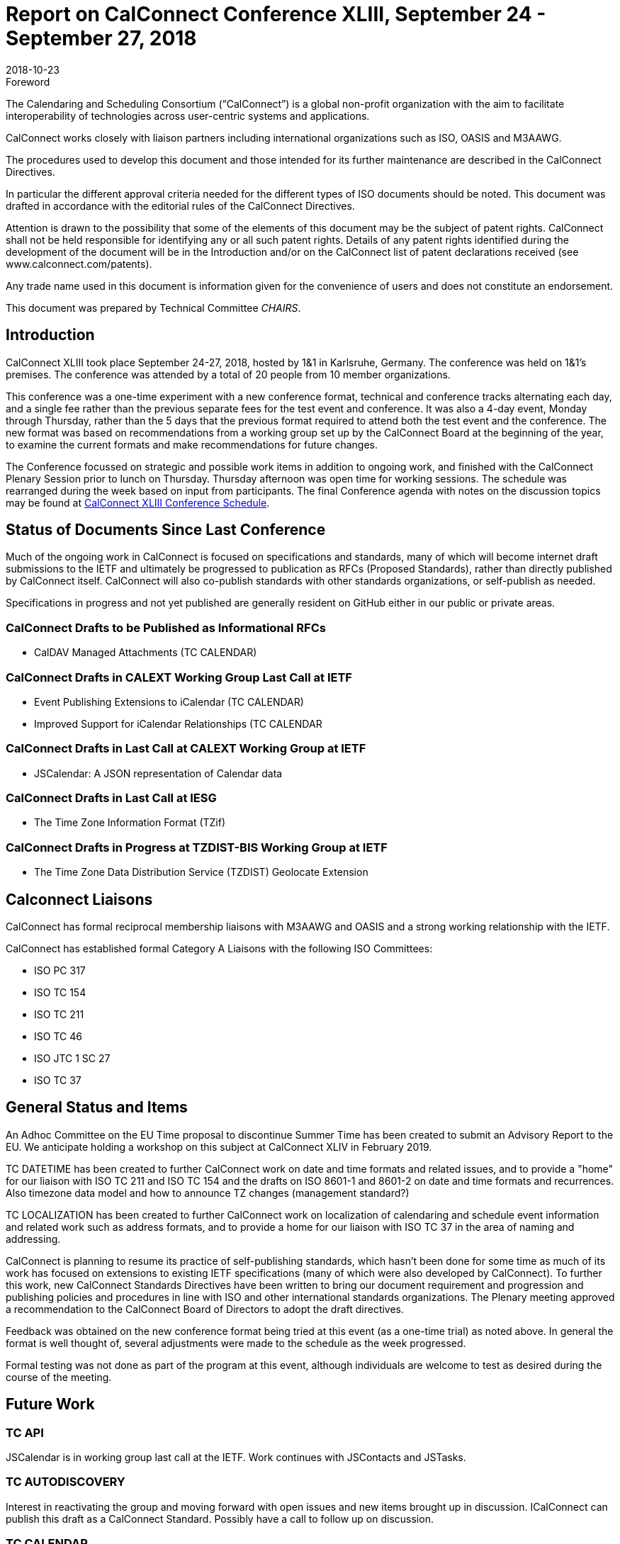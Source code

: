 = Report on CalConnect Conference XLIII, September 24 - September 27, 2018
:docnumber: 1805
:copyright-year: 2018
:language: en
:doctype: administrative
:edition: 1
:status: published
:revdate: 2018-10-23
:published-date: 2018-10-23
:technical-committee: CHAIRS
:mn-document-class: cc
:mn-output-extensions: xml,html,pdf,rxl
:local-cache-only:
:data-uri-image:
:imagesdir: images/conference-43

.Foreword
The Calendaring and Scheduling Consortium ("`CalConnect`") is a global non-profit
organization with the aim to facilitate interoperability of technologies across
user-centric systems and applications.

CalConnect works closely with liaison partners including international
organizations such as ISO, OASIS and M3AAWG.

The procedures used to develop this document and those intended for its further
maintenance are described in the CalConnect Directives.

In particular the different approval criteria needed for the different types of
ISO documents should be noted. This document was drafted in accordance with the
editorial rules of the CalConnect Directives.

Attention is drawn to the possibility that some of the elements of this
document may be the subject of patent rights. CalConnect shall not be held responsible
for identifying any or all such patent rights. Details of any patent rights
identified during the development of the document will be in the Introduction
and/or on the CalConnect list of patent declarations received (see
www.calconnect.com/patents).

Any trade name used in this document is information given for the convenience
of users and does not constitute an endorsement.

This document was prepared by Technical Committee _{technical-committee}_.

== Introduction

CalConnect XLIII took place September 24-27, 2018, hosted by 1&1 in Karlsruhe, Germany. The
conference was held on 1&1's premises. The conference was attended by a total of 20 people from 10
member organizations.

This conference was a one-time experiment with a new conference format, technical and conference
tracks alternating each day, and a single fee rather than the previous separate fees for the test
event and conference. It was also a 4-day event, Monday through Thursday, rather than the 5 days
that the previous format required to attend both the test event and the conference. The new format
was based on recommendations from a working group set up by the CalConnect Board at the beginning
of the year, to examine the current formats and make recommendations for future changes.

The Conference focussed on strategic and possible work items in addition to ongoing work, and
finished with the CalConnect Plenary Session prior to lunch on Thursday. Thursday afternoon was
open time for working sessions. The schedule was rearranged during the week based on input from
participants. The final Conference agenda with notes on the discussion topics may be found at
https://www.calconnect.org/events/calconnect-xliii-september-2018#conference-schedule[CalConnect XLIII Conference Schedule].

== Status of Documents Since Last Conference

Much of the ongoing work in CalConnect is focused on specifications and standards, many of which
will become internet draft submissions to the IETF and ultimately be progressed to publication as
RFCs (Proposed Standards), rather than directly published by CalConnect itself. CalConnect will
also co-publish standards with other standards organizations, or self-publish as needed.

Specifications in progress and not yet published are generally resident on GitHub either in our
public or private areas.

=== CalConnect Drafts to be Published as Informational RFCs

* CalDAV Managed Attachments (TC CALENDAR)

=== CalConnect Drafts in CALEXT Working Group Last Call at IETF

* Event Publishing Extensions to iCalendar (TC CALENDAR)
* Improved Support for iCalendar Relationships (TC CALENDAR

=== CalConnect Drafts in Last Call at CALEXT Working Group at IETF

* JSCalendar: A JSON representation of Calendar data

=== CalConnect Drafts in Last Call at IESG

* The Time Zone Information Format (TZif)

=== CalConnect Drafts in Progress at TZDIST-BIS Working Group at IETF

* The Time Zone Data Distribution Service (TZDIST) Geolocate Extension

== Calconnect Liaisons

CalConnect has formal reciprocal membership liaisons with M3AAWG and OASIS and a strong working
relationship with the IETF.

CalConnect has established formal Category A Liaisons with the following ISO Committees:

* ISO PC 317
* ISO TC 154
* ISO TC 211
* ISO TC 46
* ISO JTC 1 SC 27
* ISO TC 37

== General Status and Items

An Adhoc Committee on the EU Time proposal to discontinue Summer Time has been created to submit
an Advisory Report to the EU. We anticipate holding a workshop on this subject at CalConnect XLIV
in February 2019.

TC DATETIME has been created to further CalConnect work on date and time formats and related
issues, and to provide a "home" for our liaison with ISO TC 211 and ISO TC 154 and the drafts on
ISO 8601-1 and 8601-2 on date and time formats and recurrences. Also timezone data model and how
to announce TZ changes (management standard?)

TC LOCALIZATION has been created to further CalConnect work on localization of calendaring and
schedule event information and related work such as address formats,
and to provide a home for our liaison with ISO TC 37 in the area of naming and addressing.

CalConnect is planning to resume its practice of self-publishing standards, which hasn't been done
for some time as much of its work has focused on extensions to existing IETF specifications (many
of which were also developed by CalConnect). To further this work, new CalConnect Standards
Directives have been written to bring our document requirement and progression and publishing
policies and procedures in line with ISO and other international standards organizations. The
Plenary meeting approved a recommendation to the CalConnect Board of Directors to adopt the draft
directives.

Feedback was obtained on the new conference format being tried at this event (as a one-time trial)
as noted above. In general the format is well thought of, several adjustments were made to the
schedule as the week progressed.

Formal testing was not done as part of the program at this event, although individuals are welcome
to test as desired during the course of the meeting.

== Future Work

=== TC API

JSCalendar is in working group last call at the IETF. Work continues with JSContacts and JSTasks.

=== TC AUTODISCOVERY

Interest in reactivating the group and moving forward with open issues and new items brought up in
discussion. ICalConnect can publish this draft as a CalConnect Standard. Possibly have a call to
follow up on discussion.

=== TC CALENDAR

* Discussion about DTSTART being part first instance of a recurrence but not part of the RRULE,
file erratum on the RFC

* Interest in party-crashing draft, will encourage Google to write the drat and perhaps implement
and test the feedback from clients

* Presentations on both JSCalendar and JMAP.

* Discussion on what to do about e-Tag, create a best practice document.

* Discussion on public calendars and how to move forward, perhaps another paper.

* Server side Subscription.

=== TC CALSPAM

Best current practices document is nearly ready for public review. Discussion of the abuse audit
draft.

=== TC DEVGUIDE

* Continue Move page content from Drupal to Devguide where appropriate

* Looking into GitHub pages (layout first, CNAME second)

* Relocated the DevGuide to a Google offering in support of future requirements

=== TC PUSH

Prof-of-concept implementation exists; definite interest from FastMail. Still looking for a home
for the draft; if necessary CalConnect can publish it. Possibly have a call to follow up on
discussion. Need to develop error conditions.

=== TC SHARING

Annotation, subscription, server side subscription

=== TC STREAMING

Plan finalize the specification without a specific protocol as it should be a generalized approach.

=== TC TESTER

Work done at Karlsruhe conference, will have a post-conference review and level-set call.

=== TC VCARD

Set up call on the contact data model with FastMail participants, review charter. Need to adjust
rights for Date & Time.

== Plenary Meeting

Recommendation to Board of Directors to approve the new CalConnect Standards Directives and the
Partner Standards Development Organization.

TC DATETIME and TC LOCALIZATION approved; co-chairs at to develop Charters and submit to TCC.

== Confirmed Future Events

* Google will host CalConnect XLIV on February 4-8, 2019, in Zürich, Switzerland.
* You Can Book Me (YCBM) will host CalConnect XLV on June 3-7, 2019 in Bedford,
England.
* Possible interest by FastMail in hosting CalConnect XLVI in Autumn 2019 in
Philadelphia.

== Pictures from Calconnect XLIII

Pictures courtesy of Thomas Schäfer, 1&1

[%unnumbered,cols="a,a"]
|===

| [%unnumbered]
image::img_1888-59.jpg[]
| [%unnumbered]
image::img_1892-61.jpg[]
| [%unnumbered]
image::img_1919-63.jpg[]
| [%unnumbered]
image::img_1930-65.jpg[]
| [%unnumbered]
image::img_7653-57.jpg[]
| [%unnumbered]
image::IMG_7980-29.jpg[]

|===
